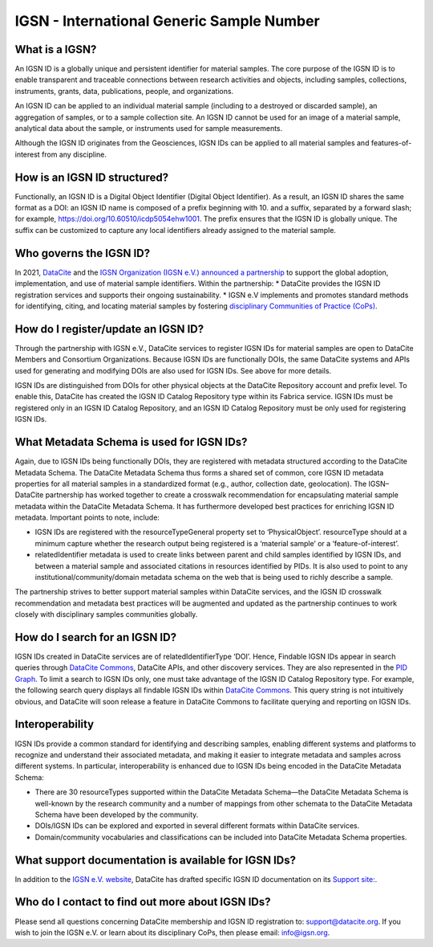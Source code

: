IGSN - International Generic Sample Number
==========================================

What is a IGSN?
---------------

An IGSN ID is a globally unique and persistent identifier for material samples. The core purpose of the IGSN ID is to enable transparent and traceable connections between research activities and objects, including samples, collections, instruments, grants, data, publications, people, and organizations.

An IGSN ID can be applied to an individual material sample (including to a destroyed or discarded sample), an aggregation of samples, or to a sample collection site. An IGSN ID cannot be used for an image of a material sample, analytical data about the sample, or instruments used for sample measurements.

Although the IGSN ID originates from the Geosciences, IGSN IDs can be applied to all material samples and features-of-interest from any discipline.

How is an IGSN ID structured?
-----------------------------

Functionally, an IGSN ID is a Digital Object Identifier (Digital Object Identifier). As a result, an IGSN ID shares the same format as a DOI: an IGSN ID name is composed of a prefix beginning with 10. and a suffix, separated by a forward slash; for example, `<https://doi.org/10.60510/icdp5054ehw1001>`_. The prefix ensures that the IGSN ID is globally unique. The suffix can be customized to capture any local identifiers already assigned to the material sample.

Who governs the IGSN ID?
--------------

In 2021, `DataCite <https://datacite.org/>`_ and the `IGSN Organization (IGSN e.V.) <https://ev.igsn.org/>`_ `announced a partnership <https://doi.org/10.5438/7z70-1155>`_ to support the global adoption, implementation, and use of material sample identifiers. Within the partnership:
* DataCite provides the IGSN ID registration services and supports their ongoing sustainability.
* IGSN e.V implements and promotes standard methods for identifying, citing, and locating material samples by fostering `disciplinary Communities of Practice (CoPs) <https://ev.igsn.org/communities>`_.

How do I register/update an IGSN ID?
----------------------------

Through the partnership with IGSN e.V., DataCite services to register IGSN IDs for material samples are open to DataCite Members and Consortium Organizations. Because IGSN IDs are functionally DOIs, the same DataCite systems and APIs used for generating and modifying DOIs are also used for IGSN IDs. See above for more details.

IGSN IDs are distinguished from DOIs for other physical objects at the DataCite Repository account and prefix level. To enable this, DataCite has created the IGSN ID Catalog Repository type within its Fabrica service. IGSN IDs must be registered only in an IGSN ID Catalog Repository, and an IGSN ID Catalog Repository must be only used for registering IGSN IDs.

What Metadata Schema is used for IGSN IDs?
------------------------------------------

Again, due to IGSN IDs being functionally DOIs, they are registered with metadata structured according to the DataCite Metadata Schema. The DataCite Metadata Schema thus forms a shared set of common, core IGSN ID metadata properties for all material samples in a standardized format (e.g., author, collection date, geolocation). The IGSN–DataCite partnership has worked together to create a crosswalk recommendation for encapsulating material sample metadata within the DataCite Metadata Schema. It has furthermore developed best practices for enriching IGSN ID metadata.
Important points to note, include:

* IGSN IDs are registered with the resourceTypeGeneral property set to ‘PhysicalObject’. resourceType should at a minimum capture whether the research output being registered is a ‘material sample’ or a ‘feature-of-interest’.
* relatedIdentifier metadata is used to create links between parent and child samples identified by IGSN IDs, and between a material sample and associated citations in resources identified by PIDs. It is also used to point to any institutional/community/domain metadata schema on the web that is being used to richly describe a sample.

The partnership strives to better support material samples within DataCite services, and the IGSN ID crosswalk recommendation and metadata best practices will be augmented and updated as the partnership continues to work closely with disciplinary samples communities globally.

How do I search for an IGSN ID?
-------------------------------

IGSN IDs created in DataCite services are of relatedIdentifierType ‘DOI’. Hence, Findable IGSN IDs appear in search queries through `DataCite Commons <https://commons.datacite.org/>`_, DataCite APIs, and other discovery services. They are also represented in the `PID Graph <https://support.datacite.org/docs/datacite-graphql-api-guide>`_. To limit a search to IGSN IDs only, one must take advantage of the IGSN ID Catalog Repository type. For example, the following search query displays all findable IGSN IDs within `DataCite Commons <https://commons.datacite.org/doi.org?query=client.client_type%3AigsnCatalog+types.resourceTypeGeneral%3APhysicalObject>`_. This query string is not intuitively obvious, and DataCite will soon release a feature in DataCite Commons to facilitate querying and reporting on IGSN IDs.

Interoperability
----------------

IGSN IDs provide a common standard for identifying and describing samples, enabling different systems and platforms to recognize and understand their associated metadata, and making it easier to integrate metadata and samples across different systems. In particular, interoperability is enhanced due to IGSN IDs being encoded in the DataCite Metadata Schema:

* There are 30 resourceTypes supported within the DataCite Metadata Schema—the DataCite Metadata Schema is well-known by the research community and a number of mappings from other schemata to the DataCite Metadata Schema have been developed by the community.
* DOIs/IGSN IDs can be explored and exported in several different formats within DataCite services.
* Domain/community vocabularies and classifications can be included into DataCite Metadata Schema properties.

What support documentation is available for IGSN IDs?
-----------------------------------------------------

In addition to the `IGSN e.V. website <https://www.igsn.org/>`_, DataCite has drafted specific IGSN ID documentation on its `Support site: <https://support.datacite.org/docs/about-igsn-ids-for-material-samples>`_. 

  
Who do I contact to find out more about IGSN IDs?
-------------------------------------------------

Please send all questions concerning DataCite membership and IGSN ID registration to: support@datacite.org. If you wish to join the IGSN e.V. or learn about its disciplinary CoPs, then please email: info@igsn.org. 

